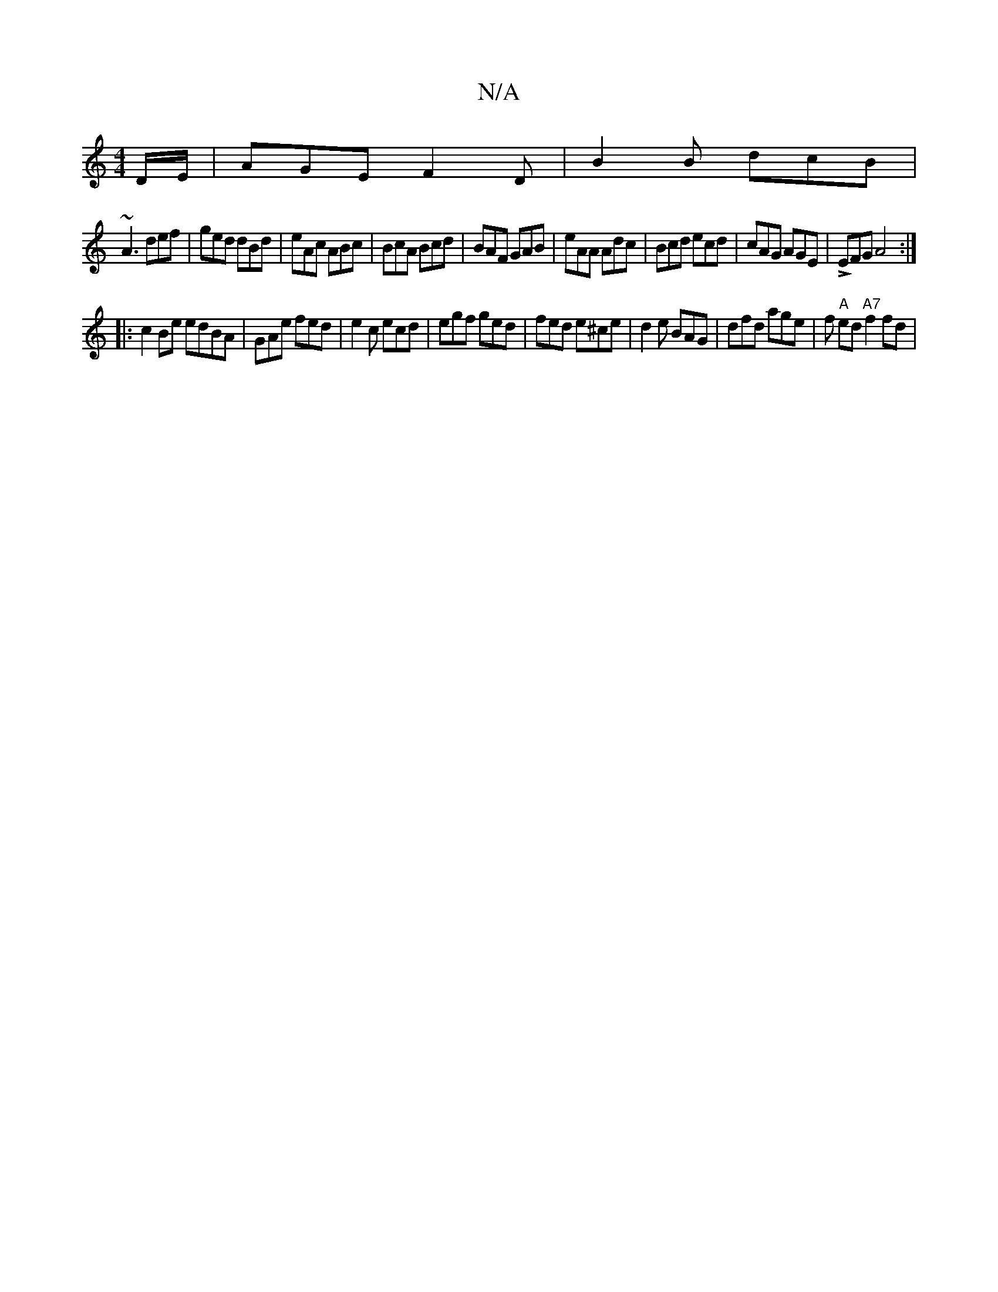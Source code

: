 X:1
T:N/A
M:4/4
R:N/A
K:Cmajor
D/E/ | AGE F2D | B2B dcB |
~A3 def | ged dBd | eAc ABc | BcA Bcd | BAF GAB | eAA Adc | Bcd ecd | cAG AGE | LEFG A4:|
|:c2 Be edBA|GAe fed|e2c ecd|egf ged|fed e^ce|d2e BAG|dfd age|f"A" ed "A7"f2 fd | {